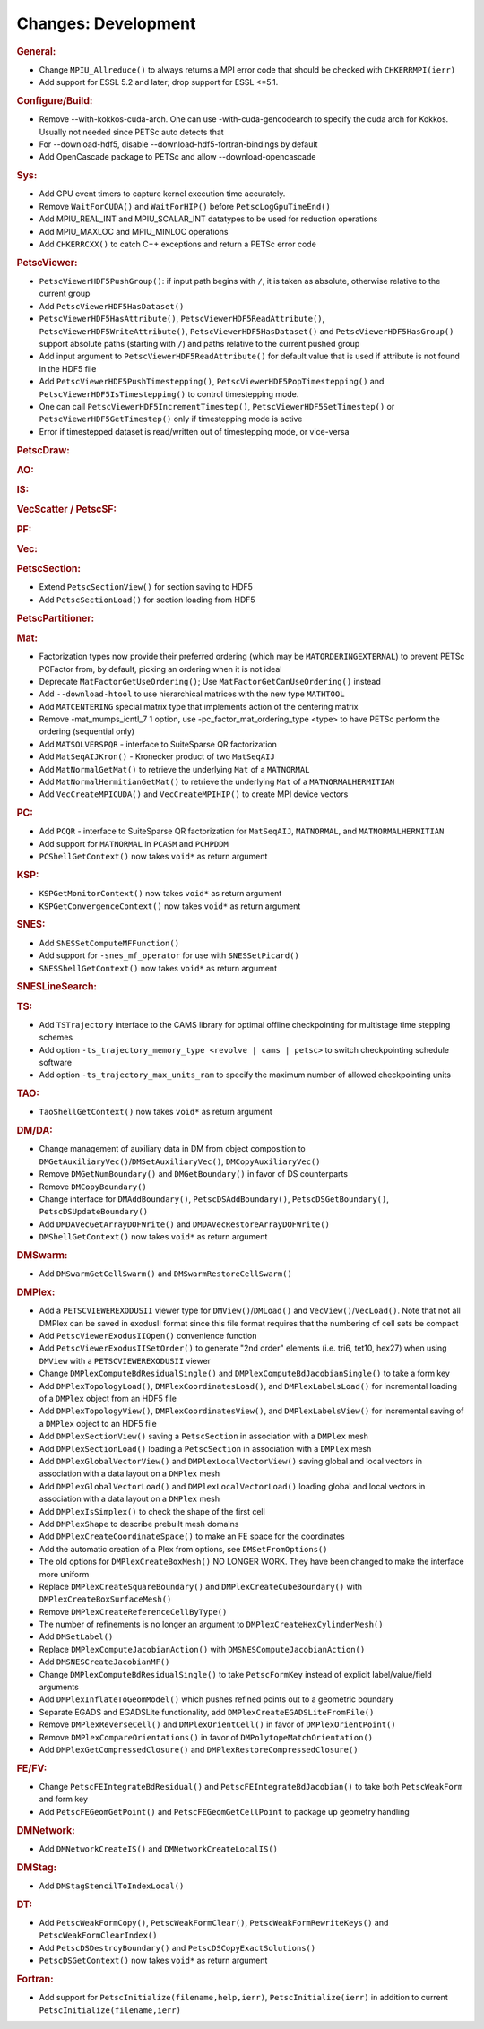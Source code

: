 ====================
Changes: Development
====================

..
   STYLE GUIDELINES:
   * Capitalize sentences
   * Use imperative, e.g., Add, Improve, Change, etc.
   * Don't use a period (.) at the end of entries
   * If multiple sentences are needed, use a period or semicolon to divide sentences, but not at the end of the final sentence

.. rubric:: General:

-  Change ``MPIU_Allreduce()`` to always returns a MPI error code that
   should be checked with ``CHKERRMPI(ierr)``
-  Add support for ESSL 5.2 and later; drop support for ESSL <=5.1.

.. rubric:: Configure/Build:
-  Remove --with-kokkos-cuda-arch. One can use -with-cuda-gencodearch to specify the cuda arch for Kokkos. Usually not needed since PETSc auto detects that
-  For --download-hdf5, disable --download-hdf5-fortran-bindings by default
-  Add OpenCascade package to PETSc and allow --download-opencascade

.. rubric:: Sys:
-  Add GPU event timers to capture kernel execution time accurately.
-  Remove ``WaitForCUDA()`` and ``WaitForHIP()`` before ``PetscLogGpuTimeEnd()``
-  Add MPIU_REAL_INT and MPIU_SCALAR_INT datatypes to be used for reduction operations
-  Add MPIU_MAXLOC and MPIU_MINLOC operations
-  Add ``CHKERRCXX()`` to catch C++ exceptions and return a PETSc error code

.. rubric:: PetscViewer:

-  ``PetscViewerHDF5PushGroup()``: if input path begins with ``/``, it is
   taken as absolute, otherwise relative to the current group
-  Add ``PetscViewerHDF5HasDataset()``
-  ``PetscViewerHDF5HasAttribute()``,
   ``PetscViewerHDF5ReadAttribute()``,
   ``PetscViewerHDF5WriteAttribute()``,
   ``PetscViewerHDF5HasDataset()`` and
   ``PetscViewerHDF5HasGroup()``
   support absolute paths (starting with ``/``)
   and paths relative to the current pushed group
-  Add input argument to ``PetscViewerHDF5ReadAttribute()`` for default
   value that is used if attribute is not found in the HDF5 file
-  Add ``PetscViewerHDF5PushTimestepping()``,
   ``PetscViewerHDF5PopTimestepping()`` and
   ``PetscViewerHDF5IsTimestepping()`` to control timestepping mode.
-  One can call ``PetscViewerHDF5IncrementTimestep()``,
   ``PetscViewerHDF5SetTimestep()`` or ``PetscViewerHDF5GetTimestep()`` only
   if timestepping mode is active
-  Error if timestepped dataset is read/written out of timestepping mode, or
   vice-versa

.. rubric:: PetscDraw:

.. rubric:: AO:

.. rubric:: IS:

.. rubric:: VecScatter / PetscSF:

.. rubric:: PF:

.. rubric:: Vec:

.. rubric:: PetscSection:

-  Extend ``PetscSectionView()`` for section saving to HDF5
-  Add ``PetscSectionLoad()`` for section loading from HDF5

.. rubric:: PetscPartitioner:

.. rubric:: Mat:

-  Factorization types now provide their preferred ordering (which
   may be ``MATORDERINGEXTERNAL``) to prevent PETSc PCFactor from, by
   default, picking an ordering when it is not ideal
-  Deprecate ``MatFactorGetUseOrdering()``; Use
   ``MatFactorGetCanUseOrdering()`` instead
-  Add ``--download-htool`` to use hierarchical matrices with the new
   type ``MATHTOOL``
-  Add ``MATCENTERING`` special matrix type that implements action of the
   centering matrix
-  Remove -mat_mumps_icntl_7 1 option, use -pc_factor_mat_ordering_type <type> to have PETSc perform the ordering (sequential only)
-  Add ``MATSOLVERSPQR`` - interface to SuiteSparse QR factorization
-  Add ``MatSeqAIJKron()`` - Kronecker product of two ``MatSeqAIJ``
-  Add ``MatNormalGetMat()`` to retrieve the underlying ``Mat`` of a ``MATNORMAL``
-  Add ``MatNormalHermitianGetMat()`` to retrieve the underlying ``Mat`` of a ``MATNORMALHERMITIAN``
-  Add ``VecCreateMPICUDA()`` and ``VecCreateMPIHIP()`` to create MPI device vectors

.. rubric:: PC:

-  Add ``PCQR`` - interface to SuiteSparse QR factorization for ``MatSeqAIJ``,
   ``MATNORMAL``, and ``MATNORMALHERMITIAN``
-  Add support for ``MATNORMAL`` in ``PCASM`` and ``PCHPDDM``
-  ``PCShellGetContext()`` now takes ``void*`` as return argument

.. rubric:: KSP:

-  ``KSPGetMonitorContext()`` now takes ``void*`` as return argument
-  ``KSPGetConvergenceContext()`` now takes ``void*`` as return argument

.. rubric:: SNES:

-  Add ``SNESSetComputeMFFunction()``

-  Add support for ``-snes_mf_operator`` for use with ``SNESSetPicard()``
-  ``SNESShellGetContext()`` now takes ``void*`` as return argument

.. rubric:: SNESLineSearch:

.. rubric:: TS:

-  Add ``TSTrajectory`` interface to the CAMS library for optimal offline checkpointing for multistage time stepping schemes
-  Add option ``-ts_trajectory_memory_type <revolve | cams | petsc>`` to switch checkpointing schedule software
-  Add option ``-ts_trajectory_max_units_ram`` to specify the maximum number of allowed checkpointing units

.. rubric:: TAO:

-  ``TaoShellGetContext()`` now takes ``void*`` as return argument

.. rubric:: DM/DA:

-  Change management of auxiliary data in DM from object composition
   to ``DMGetAuxiliaryVec()``/``DMSetAuxiliaryVec()``, ``DMCopyAuxiliaryVec()``
-  Remove ``DMGetNumBoundary()`` and ``DMGetBoundary()`` in favor of DS
   counterparts
-  Remove ``DMCopyBoundary()``
-  Change interface for ``DMAddBoundary()``, ``PetscDSAddBoundary()``,
   ``PetscDSGetBoundary()``, ``PetscDSUpdateBoundary()``
-  Add ``DMDAVecGetArrayDOFWrite()`` and ``DMDAVecRestoreArrayDOFWrite()``
-  ``DMShellGetContext()`` now takes ``void*`` as return argument

.. rubric:: DMSwarm:

-  Add ``DMSwarmGetCellSwarm()`` and ``DMSwarmRestoreCellSwarm()``

.. rubric:: DMPlex:

-  Add a ``PETSCVIEWEREXODUSII`` viewer type for ``DMView()``/``DMLoad()`` and
   ``VecView()``/``VecLoad()``. Note that not all DMPlex can be saved in exodusII
   format since this file format requires that the numbering of cell
   sets be compact
-  Add ``PetscViewerExodusIIOpen()`` convenience function
-  Add ``PetscViewerExodusIISetOrder()`` to
   generate "2nd order" elements (i.e. tri6, tet10, hex27) when using
   ``DMView`` with a ``PETSCVIEWEREXODUSII`` viewer
-  Change ``DMPlexComputeBdResidualSingle()`` and
   ``DMPlexComputeBdJacobianSingle()`` to take a form key
-  Add ``DMPlexTopologyLoad()``, ``DMPlexCoordinatesLoad()``, and
   ``DMPlexLabelsLoad()`` for incremental loading of a ``DMPlex`` object
   from an HDF5 file
-  Add ``DMPlexTopologyView()``, ``DMPlexCoordinatesView()``, and
   ``DMPlexLabelsView()`` for incremental saving of a ``DMPlex`` object
   to an HDF5 file
-  Add ``DMPlexSectionView()`` saving a ``PetscSection`` in
   association with a ``DMPlex`` mesh
-  Add ``DMPlexSectionLoad()`` loading a ``PetscSection`` in
   association with a ``DMPlex`` mesh
-  Add ``DMPlexGlobalVectorView()`` and ``DMPlexLocalVectorView()`` saving
   global and local vectors in association with a data layout on a ``DMPlex`` mesh
-  Add ``DMPlexGlobalVectorLoad()`` and ``DMPlexLocalVectorLoad()`` loading
   global and local vectors in association with a data layout on a ``DMPlex`` mesh
- Add ``DMPlexIsSimplex()`` to check the shape of the first cell
- Add ``DMPlexShape`` to describe prebuilt mesh domains
- Add ``DMPlexCreateCoordinateSpace()`` to make an FE space for the coordinates
- Add the automatic creation of a Plex from options, see ``DMSetFromOptions()``
- The old options for ``DMPlexCreateBoxMesh()`` NO LONGER WORK. They have been changed to make the interface more uniform
- Replace ``DMPlexCreateSquareBoundary()`` and ``DMPlexCreateCubeBoundary()`` with ``DMPlexCreateBoxSurfaceMesh()``
- Remove ``DMPlexCreateReferenceCellByType()``
- The number of refinements is no longer an argument to ``DMPlexCreateHexCylinderMesh()``
- Add ``DMSetLabel()``
- Replace ``DMPlexComputeJacobianAction()`` with ``DMSNESComputeJacobianAction()``
- Add ``DMSNESCreateJacobianMF()``
- Change ``DMPlexComputeBdResidualSingle()`` to take ``PetscFormKey`` instead of explicit label/value/field arguments
- Add ``DMPlexInflateToGeomModel()`` which pushes refined points out to a geometric boundary
- Separate EGADS and EGADSLite functionality, add ``DMPlexCreateEGADSLiteFromFile()``
- Remove ``DMPlexReverseCell()`` and ``DMPlexOrientCell()`` in favor of ``DMPlexOrientPoint()``
- Remove ``DMPlexCompareOrientations()`` in favor of ``DMPolytopeMatchOrientation()``
- Add ``DMPlexGetCompressedClosure()`` and ``DMPlexRestoreCompressedClosure()``

.. rubric:: FE/FV:

-  Change ``PetscFEIntegrateBdResidual()`` and
   ``PetscFEIntegrateBdJacobian()`` to take both ``PetscWeakForm`` and form
   key
- Add ``PetscFEGeomGetPoint()`` and ``PetscFEGeomGetCellPoint`` to package up geometry handling

.. rubric:: DMNetwork:

-  Add ``DMNetworkCreateIS()`` and ``DMNetworkCreateLocalIS()``

.. rubric:: DMStag:

-  Add ``DMStagStencilToIndexLocal()``

.. rubric:: DT:

-  Add ``PetscWeakFormCopy()``, ``PetscWeakFormClear()``, ``PetscWeakFormRewriteKeys()`` and ``PetscWeakFormClearIndex()``
-  Add ``PetscDSDestroyBoundary()`` and ``PetscDSCopyExactSolutions()``
-  ``PetscDSGetContext()`` now takes ``void*`` as return argument

.. rubric:: Fortran:

-  Add support for ``PetscInitialize(filename,help,ierr)``,
   ``PetscInitialize(ierr)`` in addition to current ``PetscInitialize(filename,ierr)``

